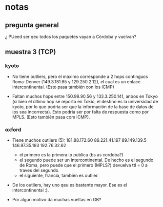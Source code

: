 #+startup:nofold
* notas
** pregunta general
¿ PUeed ser qeu todos los paquetes vayan a Còrdoba y vuelvan?
** muestra 3 (TCP)


*** kyoto
# Este ya no va con ICMP
# + falta el hop entre 185.70.203.48 y 149.3.181.65. Ambos pertencen a
#   Roma. Dado que el RTT de 185.70.203.48 es 0, podría tratarse de un
#   MPLS en el cual el paquete se encapsule y por lo tanto se pierda el
#   erro time-exceeded. [Pregunta: pueden pertenecer a un MPLS siendo de
#   dis distintas subredes?]. Cuando enviamos paquetes ICMP si responde
#   ese hop (195.22.219.17).
  
+ No tiene outliers, pero el máximo corresponde a 2 hops continguos
  Roma-Denver (149.3.181.65 y 129.250.2.12), el cual es un enlace
  intercontinental. (Esto pasa también con los ICMP)


+ Faltan muchos hops entre 150.99.90.56 y 133.3.250.141, anbos en
  Tokyo (si bien el último hop se reporta en Tokio, el destino es la
  universidad de kyoto, por lo que podría ser que la información de la
  base de datos de ips sea incorrecta). Esto podria ser por falta de
  respuesta como por MPLS. (Esto también pasa com ICMP).
*** oxford
+ Tiene muchos outliers (5):
   181.88.172.60
   89.221.41.197
   89.149.139.5
   146.97.35.193
   192.76.32.62

  - el primero es la primera ip publica (bs as cordoba?)
  - el segundo puede ser un intercontinental. De hecho es el segundo
    de Roma, pero puede que el primero (MPLS?) devuelva ttl = 0 a
    traves del segundo.
  - el siguiente, francia, tambièn es outlier.
  
+ De los outliers, hay uno qeu es bastante mayor. Ese es el
  intercontinental :).

+ Por algun motivo da muchas vueltas en GB?
